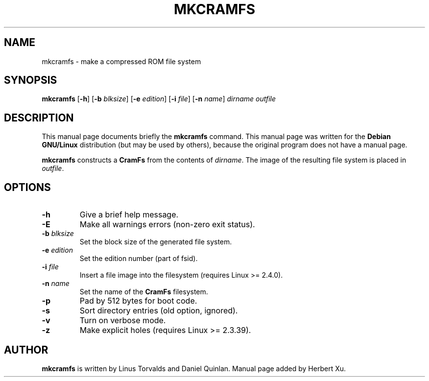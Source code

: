 .TH MKCRAMFS 8 "2001 February 22th" "KERNEL SOURCE" "Debian GNU/Linux Manual"
.SH NAME
mkcramfs \- make a compressed ROM file system

.SH SYNOPSIS
.B mkcramfs
.RB [ -h ]
.RB [ -b
.IR blksize ]
.RB [ -e
.IR edition ]
.RB [ -i
.IR file ]
.RB [ -n
.IR name ]
.I dirname outfile

.SH "DESCRIPTION"
This manual page documents briefly the
.B mkcramfs
command.
This manual page was written for the
.B Debian GNU/Linux
distribution (but may be used by others), because the original
program does not have a manual page.
.PP
.B mkcramfs
constructs a
.B CramFs
from the contents of
.IR dirname .
The image of the resulting file system is placed in
.IR outfile .

.SH OPTIONS
.TP
.B -h
Give a brief help message.

.TP
.B -E
Make all warnings errors (non-zero exit status).

.TP
.B -b \fIblksize
Set the block size of the generated file system.

.TP
.B -e \fIedition
Set the edition number (part of fsid).

.TP
.B -i \fIfile
Insert a file image into the filesystem (requires Linux >= 2.4.0).

.TP
.B -n \fIname
Set the name of the
.B CramFs
filesystem.

.TP
.B -p
Pad by 512 bytes for boot code.

.TP
.B -s
Sort directory entries (old option, ignored).

.TP
.B -v
Turn on verbose mode.

.TP
.B -z
Make explicit holes (requires Linux >= 2.3.39).

.SH AUTHOR
.B mkcramfs
is written by Linus Torvalds and Daniel Quinlan.  Manual page added by
Herbert Xu.
